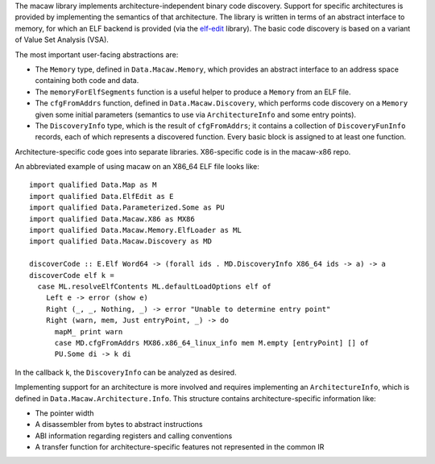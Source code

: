 The macaw library implements architecture-independent binary code
discovery.  Support for specific architectures is provided by
implementing the semantics of that architecture.  The library is
written in terms of an abstract interface to memory, for which an ELF
backend is provided (via the elf-edit_ library).  The basic code
discovery is based on a variant of Value Set Analysis (VSA).

The most important user-facing abstractions are:

* The ``Memory`` type, defined in ``Data.Macaw.Memory``, which provides an abstract interface to an address space containing both code and data.
* The ``memoryForElfSegments`` function is a useful helper to produce a ``Memory`` from an ELF file.
* The ``cfgFromAddrs`` function, defined in ``Data.Macaw.Discovery``, which performs code discovery on a ``Memory`` given some initial parameters (semantics to use via ``ArchitectureInfo`` and some entry points).
* The ``DiscoveryInfo`` type, which is the result of ``cfgFromAddrs``; it contains a collection of ``DiscoveryFunInfo`` records, each of which represents a discovered function.  Every basic block is assigned to at least one function.

Architecture-specific code goes into separate libraries.  X86-specific code is in the macaw-x86 repo.

An abbreviated example of using macaw on an X86_64 ELF file looks like::

  import qualified Data.Map as M
  import qualified Data.ElfEdit as E
  import qualified Data.Parameterized.Some as PU
  import qualified Data.Macaw.X86 as MX86
  import qualified Data.Macaw.Memory.ElfLoader as ML
  import qualified Data.Macaw.Discovery as MD

  discoverCode :: E.Elf Word64 -> (forall ids . MD.DiscoveryInfo X86_64 ids -> a) -> a
  discoverCode elf k =
    case ML.resolveElfContents ML.defaultLoadOptions elf of
      Left e -> error (show e)
      Right (_, _, Nothing, _) -> error "Unable to determine entry point"
      Right (warn, mem, Just entryPoint, _) -> do
        mapM_ print warn
        case MD.cfgFromAddrs MX86.x86_64_linux_info mem M.empty [entryPoint] [] of
        PU.Some di -> k di


In the callback ``k``, the ``DiscoveryInfo`` can be analyzed as desired.

Implementing support for an architecture is more involved and requires implementing an ``ArchitectureInfo``, which is defined in ``Data.Macaw.Architecture.Info``.  This structure contains architecture-specific information like:

* The pointer width
* A disassembler from bytes to abstract instructions
* ABI information regarding registers and calling conventions
* A transfer function for architecture-specific features not represented in the common IR

.. _elf-edit: https://github.com/GaloisInc/elf-edit
.. _flexdis86: https://github.com/GaloisInc/flexdis86
